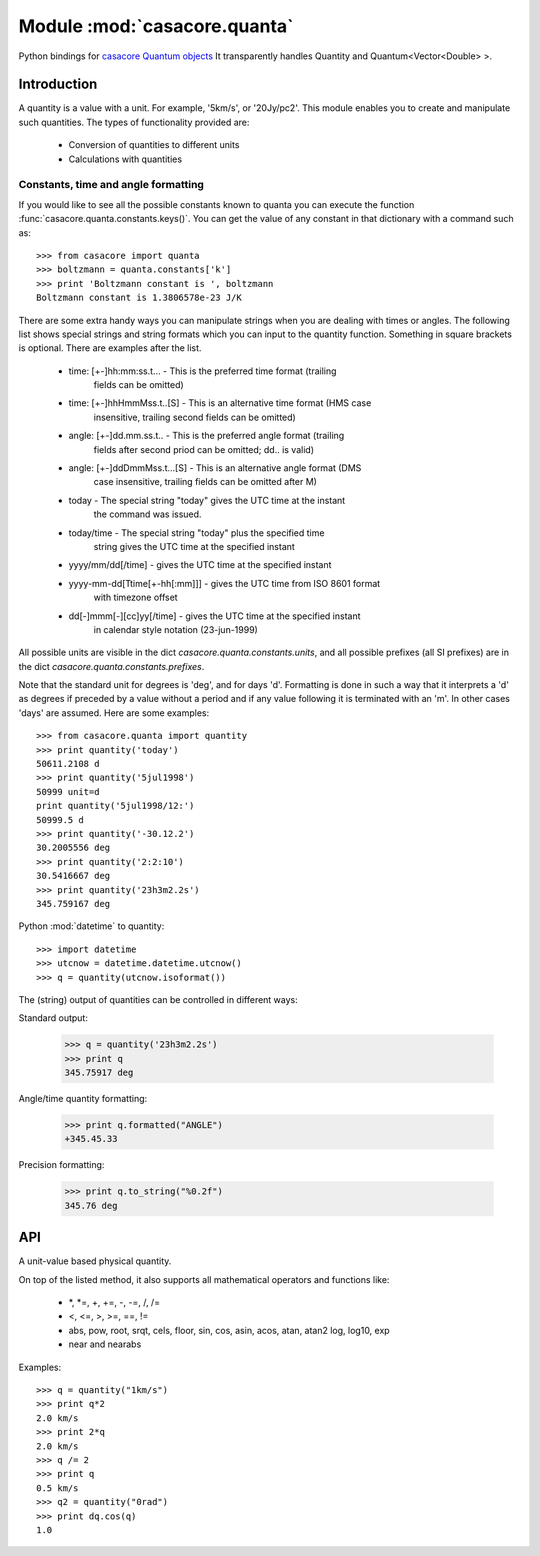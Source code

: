 =============================
Module :mod:`casacore.quanta`
=============================

.. module:: casacore.quanta

Python bindings for
`casacore Quantum objects <../../casacore/doc/html/classcasa_1_1Quantum.html>`_
It transparently handles Quantity and Quantum<Vector<Double> >.

Introduction
============

A quantity is a value with a unit. For example, '5km/s', or '20Jy/pc2'. This
module enables you to create and manipulate such quantities. The types of
functionality provided are:

    * Conversion of quantities to different units
    * Calculations with quantities

Constants, time and angle formatting
------------------------------------

If you would like to see all the possible constants known to quanta you can
execute the function :func:`casacore.quanta.constants.keys()`. You can get the
value of any constant in that dictionary with a command such as::

    >>> from casacore import quanta
    >>> boltzmann = quanta.constants['k']
    >>> print 'Boltzmann constant is ', boltzmann
    Boltzmann constant is 1.3806578e-23 J/K

There are some extra handy ways you can manipulate strings when you are
dealing with times or angles. The following list shows special strings and
string formats which you can input to the quantity function. Something in
square brackets is optional. There are examples after the list.

    * time: [+-]hh:mm:ss.t... - This is the preferred time format (trailing
                                fields can be omitted)
    * time: [+-]hhHmmMss.t..[S] - This is an alternative time format (HMS case
                                  insensitive, trailing second fields can be
                                  omitted)
    * angle: [+-]dd.mm.ss.t.. - This is the preferred angle format (trailing
                                fields after second priod can be omitted; dd..
                                is valid)
    * angle: [+-]ddDmmMss.t...[S] - This is an alternative angle format (DMS
                                    case insensitive, trailing fields can be
                                    omitted after M)
    * today - The special string "today" gives the UTC time at the instant
              the command was issued.
    * today/time - The special string "today" plus the specified time
                   string gives the UTC time at the specified instant
    * yyyy/mm/dd[/time] - gives the UTC time at the specified instant
    * yyyy-mm-dd[Ttime[+-hh[:mm]]] - gives the UTC time from ISO 8601 format
                                     with timezone offset
    * dd[-]mmm[-][cc]yy[/time] - gives the UTC time at the specified instant
                                 in calendar style notation (23-jun-1999)

All possible units are visible in the dict `casacore.quanta.constants.units`,
and all possible prefixes (all SI prefixes) are in the dict 
`casacore.quanta.constants.prefixes`.

Note that the standard unit for degrees is 'deg', and for days 'd'. Formatting
is done in such a way that it interprets a 'd' as degrees if preceded by a
value without a period and if any value following it is terminated with an 'm'.
In other cases 'days' are assumed. Here are some examples::

    >>> from casacore.quanta import quantity
    >>> print quantity('today')
    50611.2108 d
    >>> print quantity('5jul1998')
    50999 unit=d
    print quantity('5jul1998/12:')
    50999.5 d
    >>> print quantity('-30.12.2')
    30.2005556 deg
    >>> print quantity('2:2:10')
    30.5416667 deg
    >>> print quantity('23h3m2.2s')
    345.759167 deg

Python :mod:`datetime` to quantity::

    >>> import datetime
    >>> utcnow = datetime.datetime.utcnow()
    >>> q = quantity(utcnow.isoformat())

The (string) output of quantities can be controlled in different ways:

Standard output:

    >>> q = quantity('23h3m2.2s')
    >>> print q
    345.75917 deg

Angle/time quantity formatting:

    >>> print q.formatted("ANGLE")
    +345.45.33

Precision formatting:

    >>> print q.to_string("%0.2f")
    345.76 deg

API
===

.. function:: is_quantity(q)

    :param q: the object to check.

.. function:: quantity(*args)

   A Factory function to create a :class:`casacore.quanta.Quantity` instance.
   This can be from a scalar or vector and a unit.

   :param args:
   	  * A string will be parsed into a :class:`casacore.quanta.Quantity`
	  * A `dict` with the keys `value` and `unit`
	  * two arguments representing `value` and `unit`

    Examples::

      q1 = quantity(1.0, "km/s")
      q2 = quantity("1km/s")
      q3 = quantity([1.0,2.0], "km/s")


.. class:: Quantity

    A unit-value based physical quantity.

    .. method:: set_value(val)

        Set the value of the quantity

        :param val: The new value to change to (in current units)

    .. method:: get(unit=None)

        Return the quantity as another (conformant) one.

        :param unit: an optional conformant unit to convert the quantity to.
                     If the unit isn't specified the canonical unit is used.
	:rtype: :class:`casacore.quanta.Quantity`

        Example::

            >>> q = quantity('1km/s')
	    >>> print q.get('m/s')
	    1000.0 m/s

    .. method:: get_value(unit)

        Get the value of the quantity suing the optiona unit

        :param unit: a conformant unit to convert the quantity to.
	:rtype: `float` ot `list` of `float`

        Example::

            >>> q = quantity('1km/s')
	    >>> print q.get_value()
	    1.0

    .. method:: get_unit()

        Retrieve the unit

	:rtype: string

    .. method:: conforms(other)

	Check if another :class:`casacore.quanta.Quantity` conforms to self.

        :param other: an :class:`casacore.quanta.Quantity` object to compare to

    .. method:: convert(other=None)

        Convert the quantity using the given :class:`Quantity` or unit string.

        :param other: an optional conformant :class:`Quantity` to convert to.
                      If other isn't specified the canonical unit is used.

        Example::

            >>> q = quantity('1km/s')
	    >>> q.convert()
	    >>> print q
	    1000.0 m/s

    .. method:: to_dict()

        Return self as a python :class:`dict` with `value` and `unit` keys.

	:rtype: :class:`dict`

    .. method:: to_angle()

        Convert to an angle Quantity.
	This will only work if it conforms to angle

	:rtype: :class:`casacore.quanta.Quantity`

    .. method:: to_time()

        Convert to a time Quantity (e.g. hour angle).
	This will only work if it conforms to time

	:rtype: :class:`casacore.quanta.Quantity`

    .. method:: to_unix_time()

        Convert to a unix time value (in seconds).
	This can be used to create python :class:`datetime.datetime` objects

	:rtype: float

    .. method:: to_string(fmt="%0.5f")
       
       Return a string with the Quantity values' precision formatted with `fmt`.

       :param fmt: the printf type formatting string.
       :rtype: string

    .. method:: formatted(fmt)

       Return a formatted string representation of the Quantity.
       
       :param fmt: the format code for angle or time formatting as per
       	      	   `casacore angle format <../../casacore/doc/html/classcasa_1_1MVAngle.html#ef9ddd9c3fe111aef61b066b2745ced4>`_ and `casacore time format <../../casacore/doc/html/classcasa_1_1MVTime.html#906c0740cdae7a50ef933d6c3e2ac5ab>`_
       :rtype: string

On top of the listed method, it also supports all mathematical operators and
functions like:

    * \*, \*=, +, +=, -, -=, /, /=
    * <, <=, >, >=, ==, !=
    * abs, pow, root, srqt, cels, floor, sin, cos, asin, acos, atan, atan2
      log, log10, exp
    * near and nearabs

Examples::

    >>> q = quantity("1km/s")
    >>> print q*2
    2.0 km/s
    >>> print 2*q
    2.0 km/s
    >>> q /= 2
    >>> print q
    0.5 km/s
    >>> q2 = quantity("0rad")
    >>> print dq.cos(q)
    1.0
